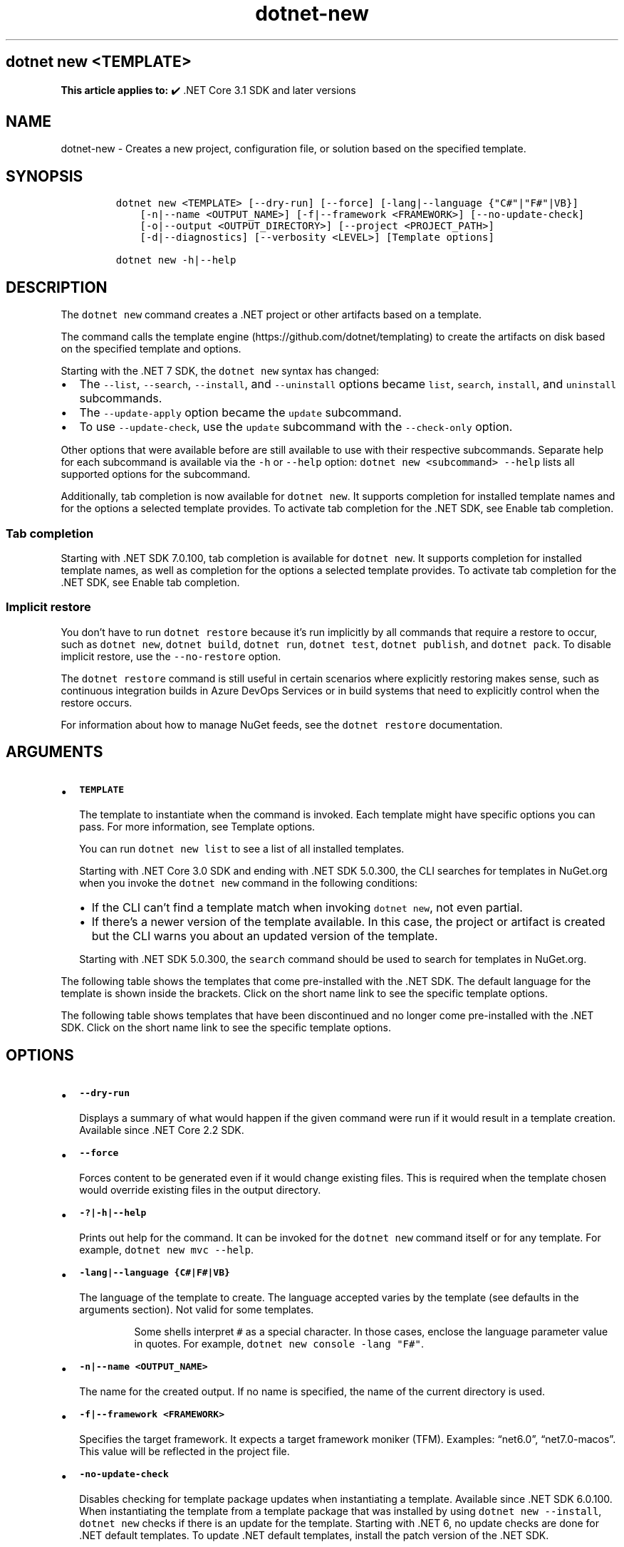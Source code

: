 '\" t
.\" Automatically generated by Pandoc 2.18
.\"
.\" Define V font for inline verbatim, using C font in formats
.\" that render this, and otherwise B font.
.ie "\f[CB]x\f[]"x" \{\
. ftr V B
. ftr VI BI
. ftr VB B
. ftr VBI BI
.\}
.el \{\
. ftr V CR
. ftr VI CI
. ftr VB CB
. ftr VBI CBI
.\}
.TH "dotnet-new" "1" "2025-06-30" "" ".NET Documentation"
.hy
.SH dotnet new <TEMPLATE>
.PP
\f[B]This article applies to:\f[R] \[u2714]\[uFE0F] .NET Core 3.1 SDK and later versions
.SH NAME
.PP
dotnet-new - Creates a new project, configuration file, or solution based on the specified template.
.SH SYNOPSIS
.IP
.nf
\f[C]
dotnet new <TEMPLATE> [--dry-run] [--force] [-lang|--language {\[dq]C#\[dq]|\[dq]F#\[dq]|VB}]
    [-n|--name <OUTPUT_NAME>] [-f|--framework <FRAMEWORK>] [--no-update-check]
    [-o|--output <OUTPUT_DIRECTORY>] [--project <PROJECT_PATH>]
    [-d|--diagnostics] [--verbosity <LEVEL>] [Template options]

dotnet new -h|--help
\f[R]
.fi
.SH DESCRIPTION
.PP
The \f[V]dotnet new\f[R] command creates a .NET project or other artifacts based on a template.
.PP
The command calls the template engine (https://github.com/dotnet/templating) to create the artifacts on disk based on the specified template and options.
.RS
.PP
.RE
.PP
Starting with the .NET 7 SDK, the \f[V]dotnet new\f[R] syntax has changed:
.IP \[bu] 2
The \f[V]--list\f[R], \f[V]--search\f[R], \f[V]--install\f[R], and \f[V]--uninstall\f[R] options became \f[V]list\f[R], \f[V]search\f[R], \f[V]install\f[R], and \f[V]uninstall\f[R] subcommands.
.IP \[bu] 2
The \f[V]--update-apply\f[R] option became the \f[V]update\f[R] subcommand.
.IP \[bu] 2
To use \f[V]--update-check\f[R], use the \f[V]update\f[R] subcommand with the \f[V]--check-only\f[R] option.
.PP
Other options that were available before are still available to use with their respective subcommands.
Separate help for each subcommand is available via the \f[V]-h\f[R] or \f[V]--help\f[R] option: \f[V]dotnet new <subcommand> --help\f[R] lists all supported options for the subcommand.
.PP
Additionally, tab completion is now available for \f[V]dotnet new\f[R].
It supports completion for installed template names and for the options a selected template provides.
To activate tab completion for the .NET SDK, see Enable tab completion.
.SS Tab completion
.PP
Starting with .NET SDK 7.0.100, tab completion is available for \f[V]dotnet new\f[R].
It supports completion for installed template names, as well as completion for the options a selected template provides.
To activate tab completion for the .NET SDK, see Enable tab completion.
.SS Implicit restore
.PP
You don\[cq]t have to run \f[V]dotnet restore\f[R] because it\[cq]s run implicitly by all commands that require a restore to occur, such as \f[V]dotnet new\f[R], \f[V]dotnet build\f[R], \f[V]dotnet run\f[R], \f[V]dotnet test\f[R], \f[V]dotnet publish\f[R], and \f[V]dotnet pack\f[R].
To disable implicit restore, use the \f[V]--no-restore\f[R] option.
.PP
The \f[V]dotnet restore\f[R] command is still useful in certain scenarios where explicitly restoring makes sense, such as continuous integration builds in Azure DevOps Services or in build systems that need to explicitly control when the restore occurs.
.PP
For information about how to manage NuGet feeds, see the \f[V]dotnet restore\f[R] documentation.
.SH ARGUMENTS
.IP \[bu] 2
\f[B]\f[VB]TEMPLATE\f[B]\f[R]
.RS 2
.PP
The template to instantiate when the command is invoked.
Each template might have specific options you can pass.
For more information, see Template options.
.PP
You can run \f[V]dotnet new list\f[R] to see a list of all installed templates.
.PP
Starting with .NET Core 3.0 SDK and ending with .NET SDK 5.0.300, the CLI searches for templates in NuGet.org when you invoke the \f[V]dotnet new\f[R] command in the following conditions:
.IP \[bu] 2
If the CLI can\[cq]t find a template match when invoking \f[V]dotnet new\f[R], not even partial.
.IP \[bu] 2
If there\[cq]s a newer version of the template available.
In this case, the project or artifact is created but the CLI warns you about an updated version of the template.
.PP
Starting with .NET SDK 5.0.300, the \f[V]search\f[R] command should be used to search for templates in NuGet.org.
.RE
.PP
The following table shows the templates that come pre-installed with the .NET SDK.
The default language for the template is shown inside the brackets.
Click on the short name link to see the specific template options.
.PP
.TS
tab(@);
l l l l l.
T{
Templates
T}@T{
Short name
T}@T{
Language
T}@T{
Tags
T}@T{
Introduced
T}
_
T{
Console Application
T}@T{
\f[V]console\f[R]
T}@T{
[C#], F#, VB
T}@T{
Common/Console
T}@T{
1.0
T}
T{
Class library
T}@T{
\f[V]classlib\f[R]
T}@T{
[C#], F#, VB
T}@T{
Common/Library
T}@T{
1.0
T}
T{
WPF Application
T}@T{
\f[V]wpf\f[R]
T}@T{
[C#], VB
T}@T{
Common/WPF
T}@T{
3.0 (5.0 for VB)
T}
T{
WPF Class library
T}@T{
\f[V]wpflib\f[R]
T}@T{
[C#], VB
T}@T{
Common/WPF
T}@T{
3.0 (5.0 for VB)
T}
T{
WPF Custom Control Library
T}@T{
\f[V]wpfcustomcontrollib\f[R]
T}@T{
[C#], VB
T}@T{
Common/WPF
T}@T{
3.0 (5.0 for VB)
T}
T{
WPF User Control Library
T}@T{
\f[V]wpfusercontrollib\f[R]
T}@T{
[C#], VB
T}@T{
Common/WPF
T}@T{
3.0 (5.0 for VB)
T}
T{
Windows Forms (WinForms) Application
T}@T{
\f[V]winforms\f[R]
T}@T{
[C#], VB
T}@T{
Common/WinForms
T}@T{
3.0 (5.0 for VB)
T}
T{
Windows Forms (WinForms) Class library
T}@T{
\f[V]winformslib\f[R]
T}@T{
[C#], VB
T}@T{
Common/WinForms
T}@T{
3.0 (5.0 for VB)
T}
T{
Worker Service
T}@T{
\f[V]worker\f[R]
T}@T{
[C#]
T}@T{
Common/Worker/Web
T}@T{
3.0
T}
T{
MSTest Test Project
T}@T{
\f[V]mstest\f[R]
T}@T{
[C#], F#, VB
T}@T{
Test/MSTest
T}@T{
1.0
T}
T{
MSTest Test Class
T}@T{
\f[V]mstest-class\f[R]
T}@T{
[C#], F#, VB
T}@T{
Test/MSTest
T}@T{
1.0
T}
T{
NUnit 3 Test Project
T}@T{
\f[V]nunit\f[R]
T}@T{
[C#], F#, VB
T}@T{
Test/NUnit
T}@T{
2.1.400
T}
T{
NUnit 3 Test Item
T}@T{
\f[V]nunit-test\f[R]
T}@T{
[C#], F#, VB
T}@T{
Test/NUnit
T}@T{
2.2
T}
T{
xUnit Test Project
T}@T{
\f[V]xunit\f[R]
T}@T{
[C#], F#, VB
T}@T{
Test/xUnit
T}@T{
1.0
T}
T{
Razor Component
T}@T{
\f[V]razorcomponent\f[R]
T}@T{
[C#]
T}@T{
Web/ASP.NET
T}@T{
3.0
T}
T{
Razor Page
T}@T{
\f[V]page\f[R]
T}@T{
[C#]
T}@T{
Web/ASP.NET
T}@T{
2.0
T}
T{
MVC ViewImports
T}@T{
\f[V]viewimports\f[R]
T}@T{
[C#]
T}@T{
Web/ASP.NET
T}@T{
2.0
T}
T{
MVC ViewStart
T}@T{
\f[V]viewstart\f[R]
T}@T{
[C#]
T}@T{
Web/ASP.NET
T}@T{
2.0
T}
T{
Blazor Web App
T}@T{
\f[V]blazor\f[R]
T}@T{
[C#]
T}@T{
Web/Blazor
T}@T{
8.0.100
T}
T{
Blazor WebAssembly Standalone App
T}@T{
\f[V]blazorwasm\f[R]
T}@T{
[C#]
T}@T{
Web/Blazor/WebAssembly/PWA
T}@T{
3.1.300
T}
T{
ASP.NET Core Empty
T}@T{
\f[V]web\f[R]
T}@T{
[C#], F#
T}@T{
Web/Empty
T}@T{
1.0
T}
T{
ASP.NET Core Web App (Model-View-Controller)
T}@T{
\f[V]mvc\f[R]
T}@T{
[C#], F#
T}@T{
Web/MVC
T}@T{
1.0
T}
T{
ASP.NET Core Web App
T}@T{
\f[V]webapp, razor\f[R]
T}@T{
[C#]
T}@T{
Web/MVC/Razor Pages
T}@T{
2.2, 2.0
T}
T{
Razor Class Library
T}@T{
\f[V]razorclasslib\f[R]
T}@T{
[C#]
T}@T{
Web/Razor/Library/Razor Class Library
T}@T{
2.1
T}
T{
ASP.NET Core Web API
T}@T{
\f[V]webapi\f[R]
T}@T{
[C#], F#
T}@T{
Web/Web API/API/Service/WebAPI
T}@T{
1.0
T}
T{
ASP.NET Core API
T}@T{
\f[V]webapiaot\f[R]
T}@T{
[C#]
T}@T{
Web/Web API/API/Service
T}@T{
8.0
T}
T{
ASP.NET Core API controller
T}@T{
\f[V]apicontroller\f[R]
T}@T{
[C#]
T}@T{
Web/ASP.NET
T}@T{
8.0
T}
T{
ASP.NET Core gRPC Service
T}@T{
\f[V]grpc\f[R]
T}@T{
[C#]
T}@T{
Web/gRPC
T}@T{
3.0
T}
T{
dotnet gitignore file
T}@T{
\f[V]gitignore\f[R]
T}@T{
T}@T{
Config
T}@T{
3.0
T}
T{
global.json file
T}@T{
\f[V]globaljson\f[R]
T}@T{
T}@T{
Config
T}@T{
2.0
T}
T{
NuGet Config
T}@T{
\f[V]nugetconfig\f[R]
T}@T{
T}@T{
Config
T}@T{
1.0
T}
T{
Dotnet local tool manifest file
T}@T{
\f[V]tool-manifest\f[R]
T}@T{
T}@T{
Config
T}@T{
3.0
T}
T{
Web Config
T}@T{
\f[V]webconfig\f[R]
T}@T{
T}@T{
Config
T}@T{
1.0
T}
T{
Solution File
T}@T{
\f[V]sln\f[R]
T}@T{
T}@T{
Solution
T}@T{
1.0
T}
T{
Protocol Buffer File
T}@T{
\f[V]proto\f[R]
T}@T{
T}@T{
Web/gRPC
T}@T{
3.0
T}
T{
EditorConfig file
T}@T{
\f[V]editorconfig\f[R]
T}@T{
T}@T{
Config
T}@T{
6.0
T}
.TE
.PP
The following table shows templates that have been discontinued and no longer come pre-installed with the .NET SDK.
Click on the short name link to see the specific template options.
.PP
.TS
tab(@);
l l l l l.
T{
Templates
T}@T{
Short name
T}@T{
Language
T}@T{
Tags
T}@T{
Discontinued since
T}
_
T{
ASP.NET Core with Angular
T}@T{
\f[V]angular\f[R]
T}@T{
[C#]
T}@T{
Web/MVC/SPA
T}@T{
8.0
T}
T{
ASP.NET Core with React.js
T}@T{
\f[V]react\f[R]
T}@T{
[C#]
T}@T{
Web/MVC/SPA
T}@T{
8.0
T}
T{
Blazor Server App
T}@T{
\f[V]blazorserver\f[R]
T}@T{
[C#]
T}@T{
Web/Blazor
T}@T{
8.0
T}
T{
Blazor Server App Empty
T}@T{
\f[V]blazorserver-empty\f[R]
T}@T{
[C#]
T}@T{
Web/Blazor
T}@T{
8.0
T}
T{
Blazor WebAssembly App Empty
T}@T{
\f[V]blazorwasm-empty\f[R]
T}@T{
[C#]
T}@T{
Web/Blazor/WebAssembly
T}@T{
8.0
T}
.TE
.SH OPTIONS
.IP \[bu] 2
\f[B]\f[VB]--dry-run\f[B]\f[R]
.RS 2
.PP
Displays a summary of what would happen if the given command were run if it would result in a template creation.
Available since .NET Core 2.2 SDK.
.RE
.IP \[bu] 2
\f[B]\f[VB]--force\f[B]\f[R]
.RS 2
.PP
Forces content to be generated even if it would change existing files.
This is required when the template chosen would override existing files in the output directory.
.RE
.IP \[bu] 2
\f[B]\f[VB]-?|-h|--help\f[B]\f[R]
.RS 2
.PP
Prints out help for the command.
It can be invoked for the \f[V]dotnet new\f[R] command itself or for any template.
For example, \f[V]dotnet new mvc --help\f[R].
.RE
.IP \[bu] 2
\f[B]\f[VB]-lang|--language {C#|F#|VB}\f[B]\f[R]
.RS 2
.PP
The language of the template to create.
The language accepted varies by the template (see defaults in the arguments section).
Not valid for some templates.
.RS
.PP
Some shells interpret \f[V]#\f[R] as a special character.
In those cases, enclose the language parameter value in quotes.
For example, \f[V]dotnet new console -lang \[dq]F#\[dq]\f[R].
.RE
.RE
.IP \[bu] 2
\f[B]\f[VB]-n|--name <OUTPUT_NAME>\f[B]\f[R]
.RS 2
.PP
The name for the created output.
If no name is specified, the name of the current directory is used.
.RE
.IP \[bu] 2
\f[B]\f[VB]-f|--framework <FRAMEWORK>\f[B]\f[R]
.RS 2
.PP
Specifies the target framework.
It expects a target framework moniker (TFM).
Examples: \[lq]net6.0\[rq], \[lq]net7.0-macos\[rq].
This value will be reflected in the project file.
.RE
.IP \[bu] 2
\f[B]\f[VB]-no-update-check\f[B]\f[R]
.RS 2
.PP
Disables checking for template package updates when instantiating a template.
Available since .NET SDK 6.0.100.
When instantiating the template from a template package that was installed by using \f[V]dotnet new --install\f[R], \f[V]dotnet new\f[R] checks if there is an update for the template.
Starting with .NET 6, no update checks are done for .NET default templates.
To update .NET default templates, install the patch version of the .NET SDK.
.RE
.IP \[bu] 2
\f[B]\f[VB]-o|--output <OUTPUT_DIRECTORY>\f[B]\f[R]
.RS 2
.PP
Location to place the generated output.
The default is the current directory.
.RE
.IP \[bu] 2
\f[B]\f[VB]--project <PROJECT_PATH>\f[B]\f[R]
.RS 2
.PP
The project that the template is added to.
This project is used for context evaluation.
If not specified, the project in the current or parent directories will be used.
Available since .NET SDK 7.0.100.
.RE
.IP \[bu] 2
\f[B]\f[VB]-d|--diagnostics\f[B]\f[R]
.RS 2
.PP
Enables diagnostic output.
Available since .NET SDK 7.0.100.
.RE
.IP \[bu] 2
\f[B]\f[VB]-v|--verbosity <LEVEL>\f[B]\f[R]
.RS 2
.PP
Sets the verbosity level of the command.
Allowed values are \f[V]q[uiet]\f[R], \f[V]m[inimal]\f[R], \f[V]n[ormal]\f[R], and \f[V]diag[nostic]\f[R].
Available since .NET SDK 7.0.100.
.RE
.SS Template options
.PP
Each template may have additional options defined.
For more information, see .NET default templates for \f[V]dotnet new\f[R].
.SH EXAMPLES
.IP \[bu] 2
Create a C# console application project:
.RS 2
.IP
.nf
\f[C]
dotnet new console
\f[R]
.fi
.RE
.IP \[bu] 2
Create an F# console application project in the current directory:
.RS 2
.IP
.nf
\f[C]
dotnet new console --language \[dq]F#\[dq]
\f[R]
.fi
.RE
.IP \[bu] 2
Create a .NET Standard 2.0 class library project in the specified directory:
.RS 2
.IP
.nf
\f[C]
dotnet new classlib --framework \[dq]netstandard2.0\[dq] -o MyLibrary
\f[R]
.fi
.RE
.IP \[bu] 2
Create a new ASP.NET Core C# MVC project in the current directory with no authentication:
.RS 2
.IP
.nf
\f[C]
dotnet new mvc -au None
\f[R]
.fi
.RE
.IP \[bu] 2
Create a new xUnit project:
.RS 2
.IP
.nf
\f[C]
dotnet new xunit
\f[R]
.fi
.RE
.IP \[bu] 2
Create a \f[I]global.json\f[R] in the current directory setting the SDK version to 8.0.101:
.RS 2
.IP
.nf
\f[C]
dotnet new globaljson --sdk-version 8.0.101 --roll-forward latestFeature
\f[R]
.fi
.RE
.IP \[bu] 2
Show help for the C# console application template:
.RS 2
.IP
.nf
\f[C]
dotnet new console -h
\f[R]
.fi
.RE
.IP \[bu] 2
Show help for the F# console application template:
.RS 2
.IP
.nf
\f[C]
dotnet new console --language \[dq]F#\[dq] -h
\f[R]
.fi
.RE
.SH SEE ALSO
.IP \[bu] 2
dotnet new list command
.IP \[bu] 2
dotnet new search command
.IP \[bu] 2
dotnet new install command
.IP \[bu] 2
\&.NET default templates for dotnet new
.IP \[bu] 2
Custom templates for dotnet new
.IP \[bu] 2
Create a custom template for dotnet new

